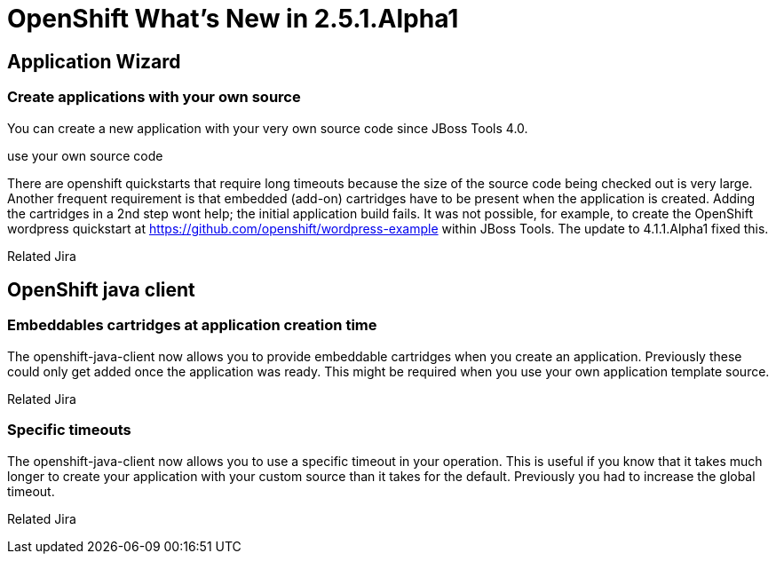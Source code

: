 = OpenShift What's New in 2.5.1.Alpha1
:page-layout: whatsnew
:page-component_id: openshift
:page-component_version: 2.5.1.Alpha1
:page-product_id: jbt_core 
:page-product_version: 4.1.1.Alpha1

== Application Wizard
=== Create applications with your own source 	

You can create a new application with your very own source code since JBoss Tools 4.0.

use your own source code

There are openshift quickstarts that require long timeouts because the size of the source code being checked out is very large. Another frequent requirement is that embedded (add-on) cartridges have to be present when the application is created. Adding the cartridges in a 2nd step wont help; the initial application build fails. It was not possible, for example, to create the OpenShift wordpress quickstart at https://github.com/openshift/wordpress-example within JBoss Tools. The update to 4.1.1.Alpha1 fixed this.

Related Jira

== OpenShift java client
=== Embeddables cartridges at application creation time 	

The openshift-java-client now allows you to provide embeddable cartridges when you create an application. Previously these could only get added once the application was ready. This might be required when you use your own application template source.

Related Jira

=== Specific timeouts 	

The openshift-java-client now allows you to use a specific timeout in your operation. This is useful if you know that it takes much longer to create your application with your custom source than it takes for the default. Previously you had to increase the global timeout.

Related Jira
